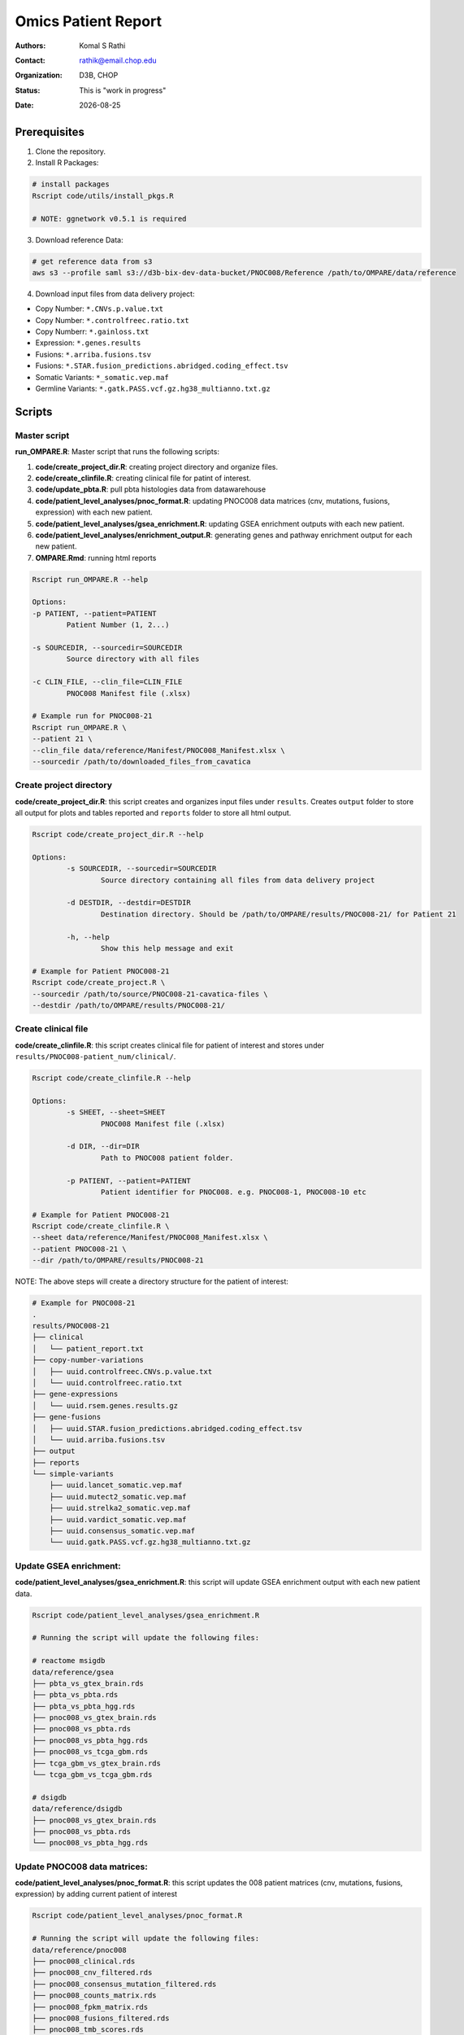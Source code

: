 .. |date| date::

********************
Omics Patient Report
********************

:authors: Komal S Rathi
:contact: rathik@email.chop.edu
:organization: D3B, CHOP
:status: This is "work in progress"
:date: |date|

.. meta::
   :keywords: omics, report, flexboard, 2019
   :description: Omics Patient Report

Prerequisites
=============

1. Clone the repository.

2. Install R Packages:

.. code-block:: bash

	# install packages
	Rscript code/utils/install_pkgs.R

	# NOTE: ggnetwork v0.5.1 is required

3. Download reference Data:
   
.. code-block:: bash

	# get reference data from s3
	aws s3 --profile saml s3://d3b-bix-dev-data-bucket/PNOC008/Reference /path/to/OMPARE/data/reference

4. Download input files from data delivery project:

* Copy Number: ``*.CNVs.p.value.txt``
* Copy Number: ``*.controlfreec.ratio.txt``
* Copy Numberr: ``*.gainloss.txt``
* Expression: ``*.genes.results``
* Fusions: ``*.arriba.fusions.tsv``
* Fusions: ``*.STAR.fusion_predictions.abridged.coding_effect.tsv``
* Somatic Variants: ``*_somatic.vep.maf``
* Germline Variants: ``*.gatk.PASS.vcf.gz.hg38_multianno.txt.gz``

Scripts
=======

Master script
-------------

**run_OMPARE.R**: Master script that runs the following scripts:
   
1. **code/create_project_dir.R**: creating project directory and organize files.
2. **code/create_clinfile.R**: creating clinical file for patint of interest.
3. **code/update_pbta.R**: pull pbta histologies data from datawarehouse
4. **code/patient_level_analyses/pnoc_format.R**: updating PNOC008 data matrices (cnv, mutations, fusions, expression) with each new patient.
5. **code/patient_level_analyses/gsea_enrichment.R**: updating GSEA enrichment outputs with each new patient.
6. **code/patient_level_analyses/enrichment_output.R**: generating genes and pathway enrichment output for each new patient.
7. **OMPARE.Rmd**: running html reports

.. code-block:: bash
	
	Rscript run_OMPARE.R --help

	Options:
	-p PATIENT, --patient=PATIENT
		Patient Number (1, 2...)

	-s SOURCEDIR, --sourcedir=SOURCEDIR
		Source directory with all files

	-c CLIN_FILE, --clin_file=CLIN_FILE
		PNOC008 Manifest file (.xlsx)

	# Example run for PNOC008-21
	Rscript run_OMPARE.R \
	--patient 21 \
	--clin_file data/reference/Manifest/PNOC008_Manifest.xlsx \
	--sourcedir /path/to/downloaded_files_from_cavatica


Create project directory
------------------------

**code/create_project_dir.R**: this script creates and organizes input files under ``results``. Creates ``output`` folder to store all output for plots and tables reported and ``reports`` folder to store all html output.
   
.. code-block:: bash

	Rscript code/create_project_dir.R --help

	Options:
		-s SOURCEDIR, --sourcedir=SOURCEDIR
			Source directory containing all files from data delivery project

		-d DESTDIR, --destdir=DESTDIR
			Destination directory. Should be /path/to/OMPARE/results/PNOC008-21/ for Patient 21

		-h, --help
			Show this help message and exit

	# Example for Patient PNOC008-21
	Rscript code/create_project.R \
	--sourcedir /path/to/source/PNOC008-21-cavatica-files \
	--destdir /path/to/OMPARE/results/PNOC008-21/

Create clinical file
--------------------

**code/create_clinfile.R**: this script creates clinical file for patient of interest and stores under ``results/PNOC008-patient_num/clinical/``.

.. code-block:: bash

	Rscript code/create_clinfile.R --help

	Options:
		-s SHEET, --sheet=SHEET
			PNOC008 Manifest file (.xlsx)

		-d DIR, --dir=DIR
			Path to PNOC008 patient folder.

		-p PATIENT, --patient=PATIENT
			Patient identifier for PNOC008. e.g. PNOC008-1, PNOC008-10 etc

	# Example for Patient PNOC008-21
	Rscript code/create_clinfile.R \
	--sheet data/reference/Manifest/PNOC008_Manifest.xlsx \
	--patient PNOC008-21 \
	--dir /path/to/OMPARE/results/PNOC008-21

NOTE: The above steps will create a directory structure for the patient of interest: 

.. code-block:: bash

	# Example for PNOC008-21
	.
	results/PNOC008-21
	├── clinical
	│   └── patient_report.txt
	├── copy-number-variations
	│   ├── uuid.controlfreec.CNVs.p.value.txt
	│   └── uuid.controlfreec.ratio.txt
	├── gene-expressions
	│   └── uuid.rsem.genes.results.gz
	├── gene-fusions
	│   ├── uuid.STAR.fusion_predictions.abridged.coding_effect.tsv
	│   └── uuid.arriba.fusions.tsv
	├── output
	├── reports
	└── simple-variants
	    ├── uuid.lancet_somatic.vep.maf
	    ├── uuid.mutect2_somatic.vep.maf
	    ├── uuid.strelka2_somatic.vep.maf
	    ├── uuid.vardict_somatic.vep.maf
	    ├── uuid.consensus_somatic.vep.maf
	    └── uuid.gatk.PASS.vcf.gz.hg38_multianno.txt.gz

Update GSEA enrichment:
-----------------------

**code/patient_level_analyses/gsea_enrichment.R**: this script will update GSEA enrichment output with each new patient data.
   
.. code-block:: bash

	Rscript code/patient_level_analyses/gsea_enrichment.R

	# Running the script will update the following files:

	# reactome msigdb
	data/reference/gsea
	├── pbta_vs_gtex_brain.rds
	├── pbta_vs_pbta.rds
	├── pbta_vs_pbta_hgg.rds
	├── pnoc008_vs_gtex_brain.rds
	├── pnoc008_vs_pbta.rds
	├── pnoc008_vs_pbta_hgg.rds
	├── pnoc008_vs_tcga_gbm.rds
	├── tcga_gbm_vs_gtex_brain.rds
	└── tcga_gbm_vs_tcga_gbm.rds

	# dsigdb
	data/reference/dsigdb
	├── pnoc008_vs_gtex_brain.rds
	├── pnoc008_vs_pbta.rds
	└── pnoc008_vs_pbta_hgg.rds


Update PNOC008 data matrices:
-----------------------------

**code/patient_level_analyses/pnoc_format.R**: this script updates the 008 patient matrices (cnv, mutations, fusions, expression) by adding current patient of interest
   
.. code-block:: bash

	Rscript code/patient_level_analyses/pnoc_format.R

	# Running the script will update the following files:
	data/reference/pnoc008
	├── pnoc008_clinical.rds
	├── pnoc008_cnv_filtered.rds
	├── pnoc008_consensus_mutation_filtered.rds
	├── pnoc008_counts_matrix.rds
	├── pnoc008_fpkm_matrix.rds
	├── pnoc008_fusions_filtered.rds
	├── pnoc008_tmb_scores.rds
	├── pnoc008_tpm_matrix.rds
	└── pnoc008_vs_gtex_brain_degs.rds

Excel file with differential results:
-------------------------------------

**code/patient_level_analyses/enrichment_output.R**: this script will create an text file summaries containing up/down pathways and genes of patient of interest vs ``GTEx Brain``, ``PBTA HGG`` and ``PBTA all histologies``:

.. code-block:: bash

	Rscript code/patient_level_analyses/enrichment_output.R --help

	Options:
		-i INPUT, --input=INPUT
			Directory e.g. data/PNOC008-04

		-o OUTPUT, --output=OUTPUT
			output excel filename i.e. PNOC008-04_summary

		-t TYPE, --type=TYPE
			text or excel

	# Example for Patient PNOC008-21
	Rscript code/enrichment_output.R \
	--input /path/to/OMPARE/results/PNOC008-21 \
	--output PNOC008-21_summary \
	--type text

HTML reports:
-------------

8. Generate markdown report:

.. code-block:: bash

	# topDir is the project directory of current patient
	# fusion_method is the fusion method. Allowed values: star, arriba, both or not specified. (Optional) 
	# set_title is the title for the report. (Optional)
	# snv_pattern is one of the six values for simple variants: lancet, mutect2, strelka2, vardict, consensus, all (all four callers together)
	# tmb (Tumor mutational burden) is set to 77.46.
	for(i in 1:length(callers)) {
    	output_dir <- file.path(topDir, 'Reports')
    	output_file <- paste0(patient, '_', callers[i], '.html')
    	input_file <- file.path(root_dir, 'OMPARE.Rmd')
    	rmarkdown::render(input = input_file,
    		params = list(topDir = topDir,
    			fusion_method = 'arriba',
        		set_title = set_title,
        		snv_caller = callers[i],
        		tmb = 77.46), 
        	output_dir = output_dir, 
			intermediates_dir = output_dir,
			output_file = output_file)
	}


After running the reports, the project folder will have all output files with plots and tables under ``output`` and all html reports under ``reports``:

.. code-block:: bash

	results/PNOC008-29
	├── CEMITools
	│   ├── beta_r2.pdf
	│   ├── clustered_samples.rds
	│   ├── diagnostics.html
	│   ├── enrichment_es.tsv
	│   ├── enrichment_nes.tsv
	│   ├── enrichment_padj.tsv
	│   ├── expected_counts_corrected.rds
	│   ├── gsea.pdf
	│   ├── hist.pdf
	│   ├── hubs.rds
	│   ├── interaction.pdf
	│   ├── interactions.tsv
	│   ├── mean_k.pdf
	│   ├── mean_var.pdf
	│   ├── module.tsv
	│   ├── modules_genes.gmt
	│   ├── ora.pdf
	│   ├── ora.tsv
	│   ├── parameters.tsv
	│   ├── profile.pdf
	│   ├── qq.pdf
	│   ├── report.html
	│   ├── sample_tree.pdf
	│   ├── selected_genes.txt
	│   ├── summary.rds
	│   ├── summary_eigengene.tsv
	│   ├── summary_mean.tsv
	│   └── summary_median.tsv
	├── clinical
	│   └── patient_report.txt
	├── copy-number-variations
	│   ├── 106762e7-e100-405b-9ae9-bb80a186cdf9.controlfreec.CNVs.p.value.txt
	│   ├── 106762e7-e100-405b-9ae9-bb80a186cdf9.controlfreec.ratio.txt
	│   └── 106762e7-e100-405b-9ae9-bb80a186cdf9.gainloss.txt
	├── gene-expressions
	│   └── 806668be-e3a2-4ea3-90fb-f67eba78c7b3.rsem.genes.results.gz
	├── gene-fusions
	│   ├── 806668be-e3a2-4ea3-90fb-f67eba78c7b3.STAR.fusion_predictions.abridged.coding_effect.tsv
	│   └── 806668be-e3a2-4ea3-90fb-f67eba78c7b3.arriba.fusions.tsv
	├── output
	│   ├── PNOC008-29_summary_DE_Genes_Down.txt
	│   ├── PNOC008-29_summary_DE_Genes_Up.txt
	│   ├── PNOC008-29_summary_Pathways_Down.txt
	│   ├── PNOC008-29_summary_Pathways_Up.txt
	│   ├── circos_plot.png
	│   ├── cnv_plot.png
	│   ├── complexheatmap_cgs.png
	│   ├── complexheatmap_oncogrid.png
	│   ├── complexheatmap_phgg.png
	│   ├── consensus_mpf_output.txt
	│   ├── diffexpr_genes_barplot_output.rds
	│   ├── diffreg_pathways_barplot_output.rds
	│   ├── dim_reduction_plot_adult.rds
	│   ├── dim_reduction_plot_pediatric.rds
	│   ├── drug_dge_density_plots
	│   ├── drug_pathways_barplot.rds
	│   ├── dsigdb_de_genes_down.txt
	│   ├── dsigdb_de_genes_up.txt
	│   ├── dsigdb_pathways_down.txt
	│   ├── dsigdb_pathways_up.txt
	│   ├── filtered_germline_vars.rds
	│   ├── kaplan_meier_adult.rds
	│   ├── kaplan_meier_pediatric.rds
	│   ├── mutational_analysis_adult.rds
	│   ├── mutational_analysis_pediatric.rds
	│   ├── oncokb_cnv.txt
	│   ├── oncokb_cnv_annotated.txt
	│   ├── oncokb_consensus_annotated.txt
	│   ├── oncokb_fusion.txt
	│   ├── oncokb_fusion_annotated.txt
	│   ├── oncokb_lancet_annotated.txt
	│   ├── oncokb_merged_all_annotated.txt
	│   ├── oncokb_merged_all_annotated_actgenes.txt
	│   ├── oncokb_merged_consensus_annotated.txt
	│   ├── oncokb_merged_consensus_annotated_actgenes.txt
	│   ├── oncokb_merged_lancet_annotated.txt
	│   ├── oncokb_merged_lancet_annotated_actgenes.txt
	│   ├── oncokb_merged_mutect2_annotated.txt
	│   ├── oncokb_merged_mutect2_annotated_actgenes.txt
	│   ├── oncokb_merged_strelka2_annotated.txt
	│   ├── oncokb_merged_strelka2_annotated_actgenes.txt
	│   ├── oncokb_merged_vardict_annotated.txt
	│   ├── oncokb_merged_vardict_annotated_actgenes.txt
	│   ├── oncokb_mutect2_annotated.txt
	│   ├── oncokb_strelka2_annotated.txt
	│   ├── oncokb_vardict_annotated.txt
	│   ├── ora_plots.png
	│   ├── pathway_analysis_adult.rds
	│   ├── pathway_analysis_pediatric.rds
	│   ├── pbta_pnoc008_umap_output.rds
	│   ├── rnaseq_analysis_output.rds
	│   ├── ssgsea_scores_pediatric.rds
	│   ├── tcga_pnoc008_umap_output.rds
	│   ├── tis_scores.rds
	│   ├── tmb_profile_output.rds
	│   ├── transciptomically_similar_adult.rds
	│   ├── transciptomically_similar_pediatric.rds
	│   ├── transcriptome_drug_rec.rds
	│   └── tumor_signature_output.rds
	├── reports
	│   ├── PNOC008-29_all.html
	│   ├── PNOC008-29_consensus.html
	│   ├── PNOC008-29_lancet.html
	│   ├── PNOC008-29_mutect2.html
	│   ├── PNOC008-29_strelka2.html
	│   └── PNOC008-29_vardict.html
	└── simple-variants
	    ├── 106762e7-e100-405b-9ae9-bb80a186cdf9.lancet_somatic.vep.maf
	    ├── 106762e7-e100-405b-9ae9-bb80a186cdf9.mutect2_somatic.vep.maf
	    ├── 106762e7-e100-405b-9ae9-bb80a186cdf9.strelka2_somatic.vep.maf
	    ├── 106762e7-e100-405b-9ae9-bb80a186cdf9.vardict_somatic.vep.maf
	    ├── c185fc36-97d9-433d-9ea9-25a608b2f660.gatk.PASS.vcf.gz.hg38_multianno.txt.gz
	    └── e9248ac8-79e5-41e7-a97d-3ccd9c406074.consensus_somatic.vep.maf

	9 directories, 105 files


Upload to data-delivery project
-------------------------------

**upload_reports.R**: this script uploads the files under ``reports``, ``output`` and ``CEMITools`` folder to the data delivery project folder on cavatica. 

.. code-block:: bash

	Rscript upload_reports.R --help

    Options:
	-p PATIENT, --patient=PATIENT
		Patient Number (1, 2...)

	-w WORKDIR, --workdir=WORKDIR
		OMPARE working directory

	# Example run for PNOC008-21
	Rscript upload_reports.R \
	--patient 21 \
	--wordir /path/to/Projects/OMPARE

Dependencies on HGG-DMG files
=============================

List of files to download and update for each patient:

1. pbta-tgen-gtex-gene-expression-rsem-tpm-collapsed.combined.rds
2. pbta-histologies-base-adapt.tsv
3. pbta-histologies.tsv

Source Location: ``s3://d3b-bix-dev-data-bucket/hgg-dmg-integration/current-data/``
Destination: ``data/reference/pbta``


Dependencies on specific hgg-dmg versions
=========================================

These hgg-dmg files are version dependent:

.. code-block:: bash

	hgg-dmg-integration
	├── 20201109-data
	│   ├── CCDS.bed
	│   ├── StrexomeLite_hg38_liftover_100bp_padded.bed
	│   ├── Strexome_targets_intersect_sorted_padded100.GRCh38.withCCDS.bed
	│   ├── target_cfg.targetcombos.txt
	│   └── xgen-exome-research-panel-targets_hg38_ucsc_liftover.100bp_padded.sort.merged.withCCDS.bed
	└── 20201202-data
	    ├── CC_based_heatmap_Distance_euclidean_finalLinkage_average_clusterAlg_KM_expct_counts_VST_cluster_and_annotation.tsv
	    ├── pbta-hgat-dx-prog-pm-gene-counts-rsem-expected_count-uncorrected.rds
	    └── pbta-histologies.tsv
